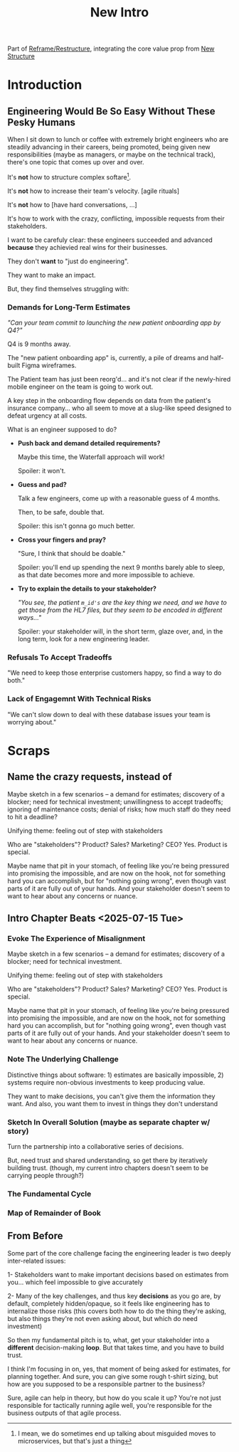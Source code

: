 :PROPERTIES:
:ID:       454225CA-DD66-4ACA-B8B3-429F6551DBDC
:END:
#+title: New Intro
Part of [[id:42FF29AB-A3A1-4307-85E5-69C08C7D4DB4][Reframe/Restructure]], integrating the core value prop from [[id:412A3285-6344-4D0E-9641-692417B5A540][New Structure]]
* Introduction
** Engineering Would Be So Easy Without These Pesky Humans

# Engineering Would Be So Fun Without These Pesky Humans

# As you rise up into some form of engineering leadership...

# One of my favorite things to do is catch up with bright engineers who I knew early in their career arc.

When I sit down to lunch or coffee with extremely bright engineers who are steadily advancing in their careers, being promoted, being given new responsibilities (maybe as managers, or maybe on the technical track), there's one topic that comes up over and over.

It's *not* how to structure complex softare[fn:: I mean, we do sometimes end up talking about misguided moves to microservices, but that's just a thing].

It's *not* how to increase their team's velocity. [agile rituals]

It's *not* how to [have hard conversations, ...]

It's how to work with the crazy, conflicting, impossible requests from their stakeholders.

I want to be carefuly clear: these engineers succeeded and advanced *because* they  achievied real wins for their businesses.

They don't *want* to "just do engineering".

They want to make an impact.

But, they find themselves struggling with:

*** Demands for Long-Term Estimates
/"Can your team commit to launching the new patient onboarding app by Q4?"/

Q4 is 9 months away.

The "new patient onboarding app" is, currently, a pile of dreams and half-built Figma wireframes.

The Patient team has just been reorg'd... and it's not clear if the newly-hired mobile engineer on the team is going to work out.

A key step in the onboarding flow depends on data from the patient's insurance company... who all seem to move at a slug-like speed designed to defeat urgency at all costs.

What is an engineer supposed to do?

 - *Push back and demand detailed requirements?*

   Maybe this time, the Waterfall approach will work!

   Spoiler: it won't.

 - *Guess and pad?*

   Talk a few engineers, come up with a reasonable guess of 4 months.

   Then, to be safe, double that.

   Spoiler: this isn't gonna go much better.

 - *Cross your fingers and pray?*

   "Sure, I think that should be doable."

   Spoiler: you'll end up spending the next 9 months barely able to sleep, as that date becomes more and more impossible to achieve.

 - *Try to explain the details to your stakeholder?*

   /"You see, the patient ~m_id's~ are the key thing we need, and we have to get those from the HL7 files, but they seem to be encoded in different ways..."/

   Spoiler: your stakeholder will, in the short term, glaze over, and, in the long term, look for a new engineering leader.

# XXX HL7? L7? H7?

*** Refusals To Accept Tradeoffs
"We need to keep those enterprise customers happy, so find a way to do both."

*** Lack of Engagemnt With Technical Risks
"We can't slow down to deal with these database issues your team is worrying about."



* Scraps
** Name the crazy requests, instead of

Maybe sketch in a few scenarios -- a demand for estimates; discovery of a blocker; need for technical investment; unwillingness to accept tradeoffs; ignoring of maintenance costs; denial of risks; how much staff do they need to hit a deadline?

Unifying theme: feeling out of step with stakeholders

Who are "stakeholders"? Product? Sales? Marketing? CEO? Yes. Product is special.

Maybe name that pit in your stomach, of feeling like you're being pressured into promising the impossible, and are now on the hook, not for something hard you can accomplish, but for "nothing going wrong", even though vast parts of it are fully out of your hands. And your stakeholder doesn't seem to want to hear about any concerns or nuance.
** Intro Chapter Beats <2025-07-15 Tue>
*** Evoke The Experience of Misalignment
Maybe sketch in a few scenarios -- a demand for estimates; discovery of a blocker; need for technical investment.

Unifying theme: feeling out of step with stakeholders

Who are "stakeholders"? Product? Sales? Marketing? CEO? Yes. Product is special.

Maybe name that pit in your stomach, of feeling like you're being pressured into promising the impossible, and are now on the hook, not for something hard you can accomplish, but for "nothing going wrong", even though vast parts of it are fully out of your hands. And your stakeholder doesn't seem to want to hear about any concerns or nuance.

*** Note The Underlying Challenge
Distinctive things about software: 1) estimates are basically impossible, 2) systems require non-obvious investments to keep producing value.

They want to make decisions, you can't give them the information they want. And also, you want them to invest in things they don't understand
*** Sketch In Overall Solution (maybe as separate chapter w/ story)
Turn the partnership into a collaborative series of decisions.

But, need trust and shared understanding, so get there by iteratively building trust. (though, my current intro chapters doesn't seem to be carrying people through?)

*** The Fundamental Cycle
*** Map of Remainder of Book

** From Before
Some part of the core challenge facing the engineering leader is two deeply inter-related issues:

 1- Stakeholders want to make important decisions based on estimates from you... which feel impossible to give accurately

 2- Many of the key challenges, and thus key *decisions* as you go are, by default, completely hidden/opaque, so it feels like engineering has to internalize those risks (this covers both how to do the thing they're asking, but also things they're not even asking about, but which do need investment)

So then my fundamental pitch is to, what, get your stakeholder into a *different* decision-making *loop*. But that takes time, and you have to build trust.

I think I'm focusing in on, yes, that moment of being asked for estimates, for planning together. And sure, you can give some rough t-shirt sizing, but how are you supposed to be a responsible partner to the business?

Sure, agile can help in theory, but how do you scale it up? You're not just responsible for tactically running agile well, you're responsible for the business outputs of that agile process.
